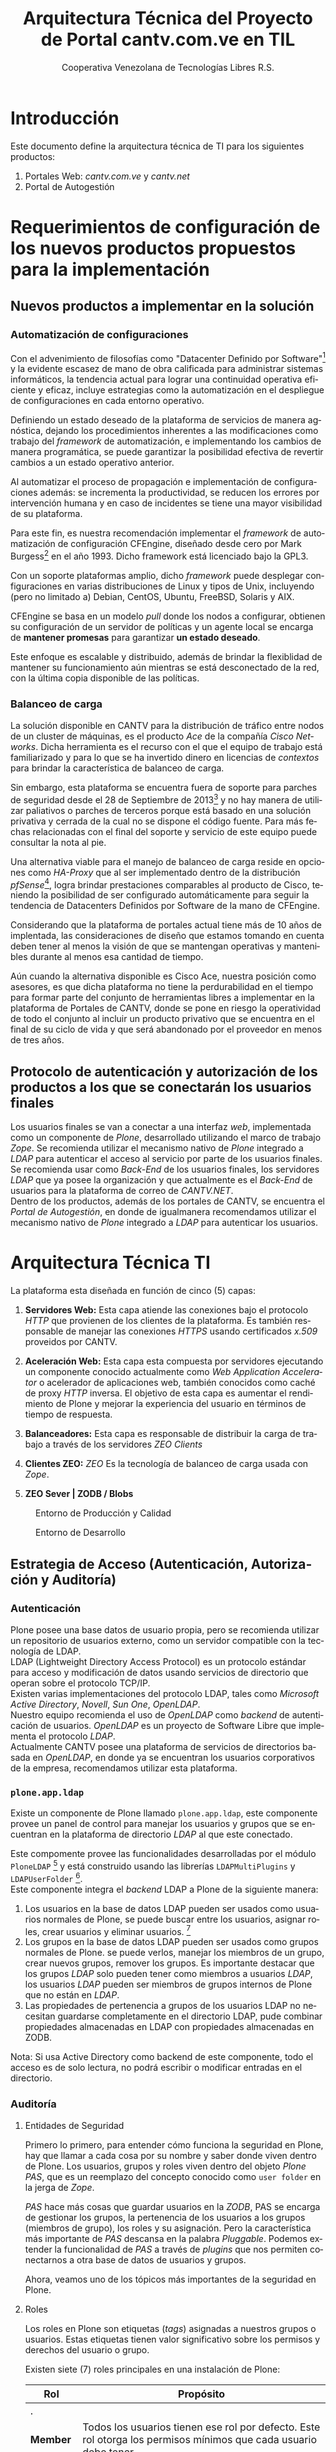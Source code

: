 #+TITLE: Arquitectura Técnica del Proyecto de Portal cantv.com.ve en TIL
#+AUTHOR:    Cooperativa Venezolana de Tecnologías Libres R.S.
#+EMAIL:     info@covetel.com.ve
#+DATE:
#+DESCRIPTION: Documentación corporativa de la arquitectura técnica del proyecto de portales web en Plone para el sitio cantv.com.ve,
#+KEYWORDS: covetel cantv portal
#+LaTeX_CLASS: covetel
#+LaTeX_CLASS_OPTIONS: [letterpaper,oneside,spanish]
#+LANGUAGE:  es
#+OPTIONS:   H:3 num:t toc:3 \n:nil @:t ::t |:t ^:t -:t f:t *:t <:t
#+OPTIONS:   TeX:t LaTeX:t skip:nil d:nil todo:t pri:nil tags:not-in-toc
#+EXPORT_SELECT_TAGS: export
#+EXPORT_EXCLUDE_TAGS: noexport
#+LINK_UP:
#+LINK_HOME:
#+LATEX_HEADER: \usepackage{array}
#+LATEX_HEADER: \usepackage{float}
#+LATEX_HEADER: \input{titulo-arq-tecnica-proyecto-portales}

* Introducción

Este documento define la arquitectura técnica de TI para los siguientes productos: 

 1. Portales Web: /cantv.com.ve/ y /cantv.net/
 2. Portal de Autogestión

* Requerimientos de configuración de los nuevos productos propuestos para la implementación
  
** Nuevos productos a implementar en la solución
*** Automatización de configuraciones

Con el advenimiento de filosofías como "Datacenter Definido por
Software"[fn:9] y la evidente escasez de mano de obra calificada para
administrar sistemas informáticos, la tendencia actual para lograr una
continuidad operativa eficiente y eficaz, incluye estrategias como la
automatización en el despliegue de configuraciones en cada entorno operativo.

Definiendo un estado deseado de la plataforma de servicios de manera
agnóstica, dejando los procedimientos inherentes a las modificaciones como
trabajo del /framework/ de automatización, e implementando los cambios de
manera programática, se puede garantizar la posibilidad efectiva de revertir
cambios a un estado operativo anterior.

Al automatizar el proceso de propagación e implementación de configuraciones
además: se incrementa la productividad, se reducen los errores por
intervención humana y en caso de incidentes se tiene una mayor visibilidad de
su plataforma.

Para este fin, es nuestra recomendación implementar el /framework/ de
automatización de configuración CFEngine, diseñado desde cero por Mark
Burgess[fn:6] en el año 1993. Dicho framework está licenciado bajo la GPL3.

Con un soporte plataformas amplio, dicho /framework/ puede desplegar
configuraciones en varias distribuciones de Linux y tipos de Unix, incluyendo
(pero no limitado a) Debian, CentOS, Ubuntu, FreeBSD, Solaris y AIX.

CFEngine se basa en un modelo /pull/ donde los nodos a configurar, obtienen su
configuración de un servidor de políticas y un agente local se encarga de
*mantener promesas* para garantizar *un estado deseado*.

Este enfoque es escalable y distribuido, además de brindar la flexiblidad de
mantener su funcionamiento aún mientras se está desconectado de la red, con la
última copia disponible de las políticas.

*** Balanceo de carga

La solución disponible en CANTV para la distribución de tráfico entre nodos de
un cluster de máquinas, es el producto /Ace/ de la compañía /Cisco
Networks/. Dicha herramienta es el recurso con el que el equipo de trabajo
está familiarizado y para lo que se ha invertido dinero en licencias de
/contextos/ para brindar la característica de balanceo de carga.

Sin embargo, esta plataforma se encuentra fuera de soporte para parches de
seguridad desde el 28 de Septiembre de 2013[fn:7] y no hay manera de utilizar
paliativos o parches de terceros porque está basado en una solución privativa
y cerrada de la cual no se dispone el código fuente. Para más fechas
relacionadas con el final del soporte y servicio de este equipo puede
consultar la nota al pie.

Una alternativa viable para el manejo de balanceo de carga reside en opciones
como /HA-Proxy/ que al ser implementado dentro de la distribución /pfSense/[fn:8],
logra brindar prestaciones comparables al producto de Cisco, teniendo la
posibilidad de ser configurado automáticamente para seguir la tendencia de
Datacenters Definidos por Software de la mano de CFEngine.

Considerando que la plataforma de portales actual tiene más de 10 años de
implentada, las consideraciones de diseño que estamos tomando en cuenta deben
tener al menos la visión de que se mantengan operativas y mantenibles durante
al menos esa cantidad de tiempo.

Aún cuando la alternativa disponible es Cisco Ace, nuestra posición como
asesores, es que dicha plataforma no tiene la perdurabilidad en el tiempo para
formar parte del conjunto de herramientas libres a implementar en la
plataforma de Portales de CANTV, donde se pone en riesgo la operatividad de
todo el conjunto al incluir un producto privativo que se encuentra en el final
de su ciclo de vida y que será abandonado por el proveedor en menos de tres
años.

** Protocolo de autenticación y autorización de los productos a los que se conectarán los usuarios finales

Los usuarios finales se van a conectar a una interfaz /web/, implementada como
un componente de /Plone/, desarrollado utilizando el marco de trabajo
/Zope/. Se recomienda utilizar el mecanismo nativo de /Plone/ integrado a
/LDAP/ para autenticar el acceso al servicio por parte de los usuarios
finales.
\\

Se recomienda usar como /Back-End/ de los usuarios finales, los servidores
/LDAP/ que ya posee la organización y que actualmente es el /Back-End/ de
usuarios para la plataforma de correo de /CANTV.NET/.
\\

Dentro de los productos, además de los portales de CANTV, se encuentra el
/Portal de Autogestión/, en donde de igualmanera recomendamos utilizar el
mecanismo nativo de /Plone/ integrado a /LDAP/ para autenticar los usuarios.

* Arquitectura Técnica TI
  
La plataforma esta diseñada en función de cinco (5) capas: 

 1. *Servidores Web:* Esta capa atiende las conexiones bajo el
    protocolo /HTTP/ que provienen de los clientes de la plataforma. Es
    también responsable de manejar las conexiones /HTTPS/ usando certificados
    /x.509/ proveidos por CANTV.

 2. *Aceleración Web:* Esta capa esta compuesta por servidores ejecutando un
    componente conocido actualmente como /Web Application Accelerator/ o
    acelerador de aplicaciones web, también conocidos como caché de proxy
    /HTTP/ inversa. El objetivo de esta capa es aumentar el rendimiento de
    Plone y mejorar la experiencia del usuario en términos de tiempo de respuesta.

 3. *Balanceadores:* Esta capa es responsable de distribuir la carga de
    trabajo a través de los servidores /ZEO Clients/

 4. *Clientes ZEO:* /ZEO/ Es la tecnología de balanceo de carga usada con
    /Zope/.

 5. *ZEO Sever | ZODB / Blobs*

#+CAPTION: Entorno de Producción y Calidad
#+NAME: capas
#+ATTR_LATEX: placement=[ht]
[[./diagramas/cantv-arq-hardware-plone-prod.png]]

\clearpage

#+CAPTION: Entorno de Desarrollo
#+NAME: capas
#+ATTR_LATEX: placement=[ht] scale=0.5
[[./diagramas/cantv-arq-hardware-plone-dev.png]]


\clearpage

** Estrategia de Acceso (Autenticación, Autorización y Auditoría)

*** Autenticación

Plone posee una base datos de usuario propia, pero se recomienda utilizar un
repositorio de usuarios externo, como un servidor compatible con la tecnología
de LDAP.
\\

LDAP (Lightweight Directory Access Protocol) es un protocolo estándar para
acceso y modificación de datos usando servicios de directorio que operan sobre
el protocolo TCP/IP. 
\\

Existen varias implementaciones del protocolo LDAP, tales como /Microsoft
Active Directory/, /Novell/, /Sun One/, /OpenLDAP/.
\\

Nuestro equipo recomienda el uso de /OpenLDAP/ como /backend/ de
autenticación de usuarios. /OpenLDAP/ es un proyecto de Software Libre que
implementa el protocolo /LDAP/.
\\

Actualmente CANTV posee una plataforma de servicios de directorios basada en
/OpenLDAP/, en donde ya se encuentran los usuarios corporativos de la empresa,
recomendamos utilizar esta plataforma.

*** =plone.app.ldap=

Existe un componente de Plone llamado =plone.app.ldap=, este componente provee
un panel de control para manejar los usuarios y grupos que se encuentran en la
plataforma de directorio /LDAP/ al que este conectado.

Este compomente provee las funcionalidades desarrolladas por el módulo
=PloneLDAP= [fn:1] y está construido usando las librerías =LDAPMultiPlugins= y =LDAPUserFolder= [fn:2].
\\

Este componente integra el /backend/ LDAP a Plone de la siguiente manera: 

 1. Los usuarios en la base de datos LDAP pueden ser usados como usuarios normales
    de Plone, se puede buscar entre los usuarios, asignar roles, crear
    usuarios y eliminar usuarios. [fn:3]
 2. Los grupos en la base de datos LDAP pueden ser usados como grupos normales
    de Plone. se puede verlos, manejar los miembros de un grupo, crear nuevos
    grupos, remover los grupos. Es importante destacar que los grupos /LDAP/
    solo pueden tener como miembros a usuarios /LDAP/, los usuarios /LDAP/
    pueden ser miembros de grupos internos de Plone que no están en /LDAP/.
 3. Las propiedades de pertenencia a grupos de los usuarios LDAP no necesitan
    guardarse completamente en el directorio LDAP, pude combinar propiedades
    almacenadas en LDAP con propiedades almacenadas en ZODB.

Nota: Si usa Active Directory como backend de este componente, todo el acceso
es de solo lectura, no podrá escribir o modificar entradas en el directorio.

*** Auditoría

**** Entidades de Seguridad

Primero lo primero, para entender cómo funciona la seguridad en Plone, hay que
llamar a cada cosa por su nombre y saber donde viven dentro de
Plone. Los usuarios, grupos y roles viven dentro del objeto /Plone PAS/, que es un
reemplazo del concepto conocido como =user folder= en la jerga de /Zope/.

/PAS/ hace más cosas que guardar usuarios en la /ZODB/, PAS se encarga de
gestionar los grupos, la pertenencia de los usuarios a los grupos (miembros de
grupo), los roles y su asignación. Pero la característica más importante de
/PAS/ descansa en la palabra /Pluggable/. Podemos extender la funcionalidad de
/PAS/ a través de /plugins/ que nos permiten conectarnos a otra base de datos
de usuarios y grupos.

Ahora, veamos uno de los tópicos más importantes de la seguridad en Plone.

**** Roles 

Los roles en Plone son etiquetas (/tags/) asignadas a nuestros grupos o
usuarios. Estas etiquetas tienen valor significativo sobre los permisos y
derechos del usuario o grupo.

Existen siete (7) roles principales en una instalación de Plone: 

#+Caption: Roles de Plone
#+LABEL: tbl:roles_plone
#+ATTR_LaTeX: longtable align=m{4cm}p{9cm}

|----------------------+---------------------------------------------------------------------------------------------------------------------------------------------------------------------------------------------------------------------------------------------------------------------------------------------------------------------------------|
| *Rol*                | *Propósito*                                                                                                                                                                                                                                                                                                                     |
|----------------------+---------------------------------------------------------------------------------------------------------------------------------------------------------------------------------------------------------------------------------------------------------------------------------------------------------------------------------|
| .                    |                                                                                                                                                                                                                                                                                                                                 |
| *Member*             | Todos los usuarios tienen ese rol por defecto. Este rol otorga los permisos mínimos que cada usuario debe tener.                                                                                                                                                                                                                |
| .                    |                                                                                                                                                                                                                                                                                                                                 |
| *Manager*            | Este rol otorga los privilegios más altos del portal.                                                                                                                                                                                                                                                                           |
| .                    |                                                                                                                                                                                                                                                                                                                                 |
| *Site Administrator* | Este rol fue introducido en la versión 4.1 de Plone, nos permite otorgarle a los usuarios el permiso de cambiar las configuraciones del panel de control de Plone, adicionalmente ver y editar casi todo el contenido, sin otorgar acceso a las acciones potencialmente destructivas de la /Interfaz de Gestión de Zope/ (ZMI). |
| .                    |                                                                                                                                                                                                                                                                                                                                 |
| *Reviewer*           | Los usuarios con este rol, el cual es otorgado al grupo /Reviewers/, pueden ver y aprobar contenido que ha sido enviado para revisión (/review/).                                                                                                                                                                               |
| .                    |                                                                                                                                                                                                                                                                                                                                 |
| *Reader*             | Cuando se asigna el rol /Reader/, el usuario podrá ver un objeto de tipo contenido, incluso cuando usuarios normales (/Members/) no puedan ver este contenido, como por ejemplo con un objeto privado.                                                                                                                          |
| .                    |                                                                                                                                                                                                                                                                                                                                 |
| *Editor*             | Este rol es la contraparte del rol /Reader/, este rol se utiliza para otorgar permisos locales de modificación.                                                                                                                                                                                                                 |
| .                    |                                                                                                                                                                                                                                                                                                                                 |
| *Contributor*        | Este rol se utiliza para delegar el permiso de agregar elementos de contenido a las carpetas.                                                                                                                                                                                                                                   |

\clearpage 

Adicionalmente /Zope/ define tres (3) roles automáticamente asignables: 

#+Caption: Roles de Zope
#+LABEL: tbl:roles_zope
#+ATTR_LaTeX: longtable align=m{4cm}p{9cm}


|---------------+----------------------------------------------------------------------------------------------------------------------------------------------------------------------------------|
| *Rol*         | *Propósito*                                                                                                                                                                      |
|---------------+----------------------------------------------------------------------------------------------------------------------------------------------------------------------------------|
| .             |                                                                                                                                                                                  |
| *Owner*       | Este rol es asignado al dueño del contenido en cuestión. Normalmente es otorgado al usuario que ha creado el elemento.                                                           |
| .             |                                                                                                                                                                                  |
| *Authenticated* | Este rol es asignado a todos los usuarios que se han autenticado. Este rol es de más bajo privilegio que el rol /Member/ y no puede ser revocado o otorgado de manera explícita. |
| .             |                                                                                                                                                                                  |
| *Anonymous*   | Este rol es asignado a todos los usuarios que no se han autenticado. Existe un usuario especial llamado /Anonymous/ que siempre tiene este rol .                                 |

**** Auditoría sobre los cambios en entidades de seguridad.

Actualmente un cambio sobre las entidades de seguridad de Plone (usuarios,
grupos, roles) no se registra en el /Log/ de eventos bajo ningún nivel de
depuración. Es necesario modificar el código fuente de la interfaz desde donde
se administran las entidades de seguridad de Plone. 

\clearpage
** Estrategia de Entornos Operativos
*** Componentes
#+CAPTION: Diagrama de Componentes
#+NAME: componentes
#+ATTR_LATEX: placement=[ht] scale=0.25
[[./diagramas/componentes.png]]


*** Arquitectura.

Se recomienda utilizar una arquitectura unificada de x86_64 Bits en los servidores
que componen la solución.

*** Sistema Operativo.

El sistema operativo recomendado para los servidores que componen la solución
es la versión estable para el momento de pase a producción de Debian
GNU/Linux.

*** Bases de Datos.

Por favor deje de pensar en bases de datos relacionales por un momento, si por
favor deje de pensar en tablas, tuplas, campos y el lenguaje SQL. Déjenos
presentarle a /ZODB/.
\\

/ZODB/ es una base de datos orientada a objetos para almacenar objetos de
=python= de manera persistente y transparente. Esta incluida como parte del
proyecto /Zope/ pero puede ser usada de manera independiente fuera de /Zope/. 
\\

La razón para no usar un sistema de base de datos relacional para este
proyecto es fácil de entender. Es más natural para un manejador de contenidos
almacenar datos en objetos que dependen de una capa de abstracción que
convertir el objeto que esta almacenando a campos en una tabla (o varios
campos a través de varias tablas) y nuevamente el proceso inverso al traer los
datos de un objeto que esta en la base de datos relacional. En todos los
aspectos, es más fácil almacenar el objeto directamente y de manera
transparente en la base de datos como un objeto.
\\

Plone almacena el contenido del portal, los componentes, las plantillas y todo
el código necesario en /ZODB/. El contenido es guardado en la base de datos
utilizando una estructura en árbol jerárquica desde la raíz del sitio de
Plone. Cada elemento de contenido es un objeto y la meta-data asociada a este
objeto como titulo, descripción, cuerpo, entre otros son los atributos del
objeto. Para aplicaciones como un manejador de contenidos, es más eficiente
almacenar el contenido en esta forma natural. 
\\

En la siguiente lista podemos ver las características principales de ZODB:

 - Transacciones
 - Historial / (undo)
 - Almacenamiento adaptable a través de módulos. (/pluggable/)
 - Sistema de cache integrado
 - Control de concurrencia mediante versiones múltiples (MVCC)
*** Servidor Web.

Es técnicamente posible configurar una instancia de /Zope/ para que escuche en
el puerto 80 =HTTP=, pero no es lo recomendado. Un servidor web dedicado va a
hacer un mejor trabajo atendiendo un número mayor de peticiones de conexión,
manejando los picos de tráfico, las peticiones inválidas y potencialmente
maliciosas. Además, /Zope/ no tiene soporte /SSL/ nativo (/HTTPS/). Por lo
tanto, un entorno de producción de Plone emplea un servidor web delante de
/Zope/ como proxy reveso. 

El servidor web recomendado para utilizar como proxy reverso con Plone es
/Nginx/. Es muy rápido y fácil de configurar. Se utilizan los módulos de
=proxy= y =rewrite= para hacer proxy reverso contra /Zope/ y reescrituras para
el trabajo de /hosting/ virtual. 

**** *¿Porque Nginx?*

Para grandes entornos de producción, en servidores web nos enfrenamos al
problema de escalabilidad y rendimiento. Para resolver este problema Igor
Sysoev[fn:4] en el año 2002 comenzó a desarrollar un servidor web escrito en
el lenguaje de programación C. 

La implementación de /Nginx/ para atender las peticiones es muy diferente a la
implementación convencional de los servidores web basada en el modelo de
varios hilos de ejecución, por cada cliente que hace una petición hay un hilo
de ejecución que esta completamente separado y esta dedicado para atender
estas peticiones. Esto causa problemas de bloqueo de I/O cuando los procesos
están esperando por terminar con la petición y liberar los recursos usados
(memoria, CPU). Adicionalmente la creación de procesos separados consume más
recursos.

/Nginx/ soluciona este problema utilizando una técnica de programación
conocida como /event-driven/[fn:5], logrando de esta manera un servidor web
asíncrono, /non-blocking/, y una arquitectura basada en un solo hilo de
ejecución trabajando con múltiples procesos asíncronos. Esto hace a /Nginx/ un
servidor web mucho más rápido y escalable que el conocido /Apache/ para
entornos de alto desempeño.

*** Entornos Operativos

Se requieren los siguientes entornos operativos para la solución propuesta: 

 1. Entorno de Desarrollo
 2. Entorno de Calidad
 3. Entorno de Producción

Las condiciones para el entorno de calidad deben ser exactamente iguales a las
condiciones establecidas en el entorno de producción. La cantidad de recursos
para el entorno de desarrollo puede ser menor a la cantidad de recursos
utilizada para aprovisionar los entornos de calidad y producción. 
\\

Se recomienda que estos entornos operativos esten aislados a nivel de red,
incluso a nivel físico. No debe ser posible enrutar tráfico desde un entorno a
otro, incluso el direccionamiento, rutas y reglas de tráfico TCP/IP del
entorno de calidad y producción deben ser iguales.

** Dimensionamiento de la Plataforma Tecnológica 

Acontinuación se describe en detalle el dimiensionamiento de la plataforma
tecnológica para los entornos de calidad y producción. 

*** Servidores Web

**** Software a implementar

El componente nginx es el servidor web elegido para la tarea de servir
el contenido en la modalidad de proxy reverso, de cara a los
navegadores web en los computadores de los usuarios que visiten cada
portal.

Se prefiere nginx por encima de Apache Web Server, por su ligereza y
alto nivel de optimización en las operaciones más frecuentes al servir
contenido web en forma de HTML, Javascript, imágenes y video.

El software nginx ha sido diseñado y escrito con una cantidad limitada
de funcionalidades en mente, tomando en consideración la optimización,
en vez de ofrecer una amplia gama de características.

Esta capa es la encargada de ofercer la capacidad de que los usuarios
se conecten al portal usando cifrado SSL para confidencialidad y
protección de sus datos personales.

**** Hardware recomendado para producción

#+CAPTION: Recomendaciones de Hardware Capa Servidores Web
#+LABEL: tbl:tabla_webserver
#+ATTR_LaTeX: longtable align=|l|l|

|--------------+-------------------------------------------|
| *Componente* | *Requerimiento Recomendado*               |
|--------------+-------------------------------------------|
| Procesador   | *CPU Cores:* 2, *CPU Clock Freq:* 2.3 GHz |
|--------------+-------------------------------------------|
| RAM          | 2 GB                                      |
|--------------+-------------------------------------------|
| Disco Duro   | 4 GB                                      |
|--------------+-------------------------------------------|
| Servidores   | 6                                         |
|--------------+-------------------------------------------|

**** Hardware recomendado para calidad

#+CAPTION: Recomendaciones de Hardware Capa Servidores Web
#+LABEL: tbl:tabla_webserver
#+ATTR_LaTeX: longtable align=|l|l|

|--------------+-------------------------------------------|
| *Componente* | *Requerimiento Recomendado*               |
|--------------+-------------------------------------------|
| Procesador   | *CPU Cores:* 2, *CPU Clock Freq:* 2.3 GHz |
|--------------+-------------------------------------------|
| RAM          | 2 GB                                      |
|--------------+-------------------------------------------|
| Disco Duro   | 4 GB                                      |
|--------------+-------------------------------------------|
| Servidores   | 6                                         |
|--------------+-------------------------------------------|

**** Hardware recomendado para desarrollo

#+CAPTION: Recomendaciones de Hardware Capa Servidores Web
#+LABEL: tbl:tabla_webserver
#+ATTR_LaTeX: longtable align=|l|l|

|--------------+-------------------------------------------|
| *Componente* | *Requerimiento Recomendado*               |
|--------------+-------------------------------------------|
| Procesador   | *CPU Cores:* 2, *CPU Clock Freq:* 2.3 GHz |
|--------------+-------------------------------------------|
| RAM          | 1 GB                                      |
|--------------+-------------------------------------------|
| Disco Duro   | 4 GB                                      |
|--------------+-------------------------------------------|
| Servidores   | 1                                         |
|--------------+-------------------------------------------|



*** Servidores /Caché/

**** Software a implementar

Varnish es el software para /caching/ elegido para acelerar la entrega
de contenido habitual en la arquitectura de portales propuesta.

Varnish es una herramienta flexible, que permite almacenar contenido
en estructuras de tipo clave/valor en donde usualmente las URLs son la
clave.

Su versatilidad esta fundamentada en que posee un lenguaje de
configuración, llamado /Varnish Configuration Language/ con el cual se
logra representar el diseño que tenga en mente el administrador.

**** Hardware recomendado para producción

#+CAPTION: Recomendaciones de Hardware Capa Cache
#+LABEL: tbl:tabla_cache
#+ATTR_LaTeX: longtable align=|l|l|


|--------------+-------------------------------------------|
| *Componente* | *Requerimiento Recomendado*               |
|--------------+-------------------------------------------|
| Procesador   | *CPU Cores:* 2, *CPU Clock Freq:* 2.3 GHz |
|--------------+-------------------------------------------|
| RAM          | 2 GB                                      |
|--------------+-------------------------------------------|
| Disco Duro   | 4 GB                                      |
|--------------+-------------------------------------------|
| Servidores   | 6                                         |
|--------------+-------------------------------------------|

**** Hardware recomendado para calidad

#+CAPTION: Recomendaciones de Hardware Capa Cache
#+LABEL: tbl:tabla_cache
#+ATTR_LaTeX: longtable align=|l|l|


|--------------+-------------------------------------------|
| *Componente* | *Requerimiento Recomendado*               |
|--------------+-------------------------------------------|
| Procesador   | *CPU Cores:* 2, *CPU Clock Freq:* 2.3 GHz |
|--------------+-------------------------------------------|
| RAM          | 2 GB                                      |
|--------------+-------------------------------------------|
| Disco Duro   | 4 GB                                      |
|--------------+-------------------------------------------|
| Servidores   | 6                                         |
|--------------+-------------------------------------------|

**** Hardware recomendado para desarrollo

#+CAPTION: Recomendaciones de Hardware Capa Cache
#+LABEL: tbl:tabla_cache
#+ATTR_LaTeX: longtable align=|l|l|


|--------------+-------------------------------------------|
| *Componente* | *Requerimiento Recomendado*               |
|--------------+-------------------------------------------|
| Procesador   | *CPU Cores:* 2, *CPU Clock Freq:* 2.3 GHz |
|--------------+-------------------------------------------|
| RAM          | 1 GB                                      |
|--------------+-------------------------------------------|
| Disco Duro   | 4 GB                                      |
|--------------+-------------------------------------------|
| Servidores   | 1                                         |
|--------------+-------------------------------------------|



*** Balanceadores

Esta es una capa que permite conectar las capas web de la plataforma
con el servidor de aplicaciones de Plone, brindando alta
disponibilidad a la arquitectura. La propuesta inicial, presenta un
balanceador de carga implementado por software, como plan alternativo
en caso de que no sea posible usar la plataforma de balanceo de
tráfico por hardware de CANTV.

**** Software a implementar

/HAProxy/ es un programa diseñado bajo la filosofía de programación
orientada a eventos que le permite manejar grandes cantidades de
conexiones concurrentes a muy alta velocidad.

Con una máquina de 64 bits, 1 GB de RAM y una configuración especial
de Kernel, es capaz de manejar tanto como 200.000 conexiones
concurrentes

Es una alternativa muy útil a la hora de agregar la característica de
"Alta Disponbilidad" a una plataforma de servicios.

**** Hardware recomendado para producción

#+CAPTION: Recomendaciones de Hardware Capa Balanceador
#+LABEL: tbl:tabla_balanceador
#+ATTR_LaTeX: longtable align=|l|l|


|--------------+-------------------------------------------|
| *Componente* | *Requerimiento Recomendado*               |
|--------------+-------------------------------------------|
| Procesador   | *CPU Cores:* 1, *CPU Clock Freq:* 2.3 GHz |
|--------------+-------------------------------------------|
| RAM          | 2 GB                                      |
|--------------+-------------------------------------------|
| Disco Duro   | 4 GB                                      |
|--------------+-------------------------------------------|
| Servidores   | 3                                         |
|--------------+-------------------------------------------|

**** Hardware recomendado para calidad

#+CAPTION: Recomendaciones de Hardware Capa Balanceador
#+LABEL: tbl:tabla_balanceador
#+ATTR_LaTeX: longtable align=|l|l|

|--------------+-------------------------------------------|
| *Componente* | *Requerimiento Recomendado*               |
|--------------+-------------------------------------------|
| Procesador   | *CPU Cores:* 1, *CPU Clock Freq:* 2.3 GHz |
|--------------+-------------------------------------------|
| RAM          | 2 GB                                      |
|--------------+-------------------------------------------|
| Disco Duro   | 4 GB                                      |
|--------------+-------------------------------------------|
| Servidores   | 3                                         |
|--------------+-------------------------------------------|
        
**** Hardware recomendado para desarrollo

#+CAPTION: Recomendaciones de Hardware Capa Balanceador
#+LABEL: tbl:tabla_balanceador
#+ATTR_LaTeX: longtable align=|l|l|


|--------------+-------------------------------------------|
| *Componente* | *Requerimiento Recomendado*               |
|--------------+-------------------------------------------|
| Procesador   | *CPU Cores:* 1, *CPU Clock Freq:* 2.3 GHz |
|--------------+-------------------------------------------|
| RAM          | 1 GB                                      |
|--------------+-------------------------------------------|
| Disco Duro   | 4 GB                                      |
|--------------+-------------------------------------------|
| Servidores   | 1                                         |
|--------------+-------------------------------------------|




*** /Clientes ZEO/ 

**** Software a implementar

Los clientes /ZEO/ (Zope Enterprise Objects) son la primera línea de
servicios en una solución de alta disponibilidad para portales web con
Plone.

Los clientes /ZEO/ asumen el rol de ejecutar servicios HTTP, scripts,
ejecución de código y /renderización/ de plantillas.

Son además los que se encargan de conectarse con el servidor ZEO para
extraer información de las diferentes instancias Zope (cada Portal)
que está almacenado en nuestro /servidor ZEO - ZODB/

**** Hardware recomendado para producción

#+CAPTION: Recomendaciones de Hardware para Capa Cliente Zeo 
#+LABEL: tbl:tabla_balanceador
#+ATTR_LaTeX: longtable align=|l|l|


|--------------+-------------------------------------------|
| *Componente* | *Requerimiento Recomendado*               |
|--------------+-------------------------------------------|
| Procesador   | *CPU Cores:* 8, *CPU Clock Freq:* 2.3 GHz |
|--------------+-------------------------------------------|
| RAM          | 16 GB                                     |
|--------------+-------------------------------------------|
| Disco Duro   | 20 GB                                     |
|--------------+-------------------------------------------|
| Servidores   | 6                                         |
|--------------+-------------------------------------------|

**** Hardware recomendado para calidad

#+CAPTION: Recomendaciones de Hardware para Capa Cliente Zeo 
#+LABEL: tbl:tabla_balanceador
#+ATTR_LaTeX: longtable align=|l|l|


|--------------+-------------------------------------------|
| *Componente* | *Requerimiento Recomendado*               |
|--------------+-------------------------------------------|
| Procesador   | *CPU Cores:* 8, *CPU Clock Freq:* 2.3 GHz |
|--------------+-------------------------------------------|
| RAM          | 16 GB                                     |
|--------------+-------------------------------------------|
| Disco Duro   | 20 GB                                     |
|--------------+-------------------------------------------|
| Servidores   | 6                                         |
|--------------+-------------------------------------------|

**** Hardware recomendado para desarrollo

#+CAPTION: Recomendaciones de Hardware para Capa Cliente Zeo 
#+LABEL: tbl:tabla_balanceador
#+ATTR_LaTeX: longtable align=|l|l|


|--------------+-------------------------------------------|
| *Componente* | *Requerimiento Recomendado*               |
|--------------+-------------------------------------------|
| Procesador   | *CPU Cores:* 4, *CPU Clock Freq:* 2.3 GHz |
|--------------+-------------------------------------------|
| RAM          | 8 GB                                      |
|--------------+-------------------------------------------|
| Disco Duro   | 10 GB                                     |
|--------------+-------------------------------------------|
| Servidores   | 2                                         |
|--------------+-------------------------------------------|



*** /Servidor ZEO y ZODB/

**** Software recomendado

El Servidor ZEO es el núcleo central de la solución en términos de
almacenamiento de datos para la solución de Portales. Por esta razón
se recomienda que todos el contenido usado por este servidor, se
encuentra almacenado en un dispositivo local de alta velocidad, como
un disco SSD.

Cada sitio portal de Plone es creado como un objeto que vive dentro de
una instancia Zope cuyo contenido es entregado a los /clientes ZEO/
por demanda, dependiendo de las peticiones de los usuarios que llegan
a través de las capas de /Servidores Web/ y /Caché/.

Considerando que este podría ser un punto de acumulación de falla
(single point of failure), nuestra recomendación es que se implementen
el servidor por duplicado en un esquema activo/pasivo y que cada una
de esas instancias virtuales se aprovisionen en nodos UCS distintos,
para garantizar el funcionamiento adecuado de la propuesta de alta
disponibilidad.

**** Hardware recomendado para producción

#+CAPTION: Recomendaciones de Hardware para Capa Zeo Server
#+LABEL: tbl:tabla_balanceador
#+ATTR_LaTeX: longtable align=|l|l|


|--------------+------------------------------------------------|
| *Componente* | *Requerimiento Recomendado*                    |
|--------------+------------------------------------------------|
| Procesador   | *CPU Cores:* 20, *CPU Clock Freq:* 1.7 GHz     |
|--------------+------------------------------------------------|
| RAM          | 64 GB                                          |
|--------------+------------------------------------------------|
| Disco Duro   | 30 GB (almacenamiento local de alta velocidad) |
|--------------+------------------------------------------------|
| Servidores   | 2 (alta disponibilidad activo-pasivo)          |
|--------------+------------------------------------------------|

**** Hardware recomendado para calidad

#+CAPTION: Recomendaciones de Hardware para Capa Zeo Server
#+LABEL: tbl:tabla_balanceador
#+ATTR_LaTeX: longtable align=|l|l|


|--------------+------------------------------------------------|
| *Componente* | *Requerimiento Recomendado*                    |
|--------------+------------------------------------------------|
| Procesador   | *CPU Cores:* 20, *CPU Clock Freq:* 1.7 GHz     |
|--------------+------------------------------------------------|
| RAM          | 64 GB                                          |
|--------------+------------------------------------------------|
| Disco Duro   | 30 GB (almacenamiento local de alta velocidad) |
|--------------+------------------------------------------------|
| Servidores   | 2 (alta disponibilidad activo-pasivo)          |
|--------------+------------------------------------------------|

**** Hardware recomendado para desarrollo

#+CAPTION: Recomendaciones de Hardware para Capa Zeo Server
#+LABEL: tbl:tabla_balanceador
#+ATTR_LaTeX: longtable align=|l|l|


|--------------+------------------------------------------------|
| *Componente* | *Requerimiento Recomendado*                    |
|--------------+------------------------------------------------|
| Procesador   | *CPU Cores:* 20, *CPU Clock Freq:* 1.7 GHz     |
|--------------+------------------------------------------------|
| RAM          | 16 GB                                          |
|--------------+------------------------------------------------|
| Disco Duro   | 15 GB                                          |
|--------------+------------------------------------------------|
| Servidores   | 1                                              |
|--------------+------------------------------------------------|



*** /Blob Storage/

**** Software recomendado

Esta capa no es una capa de procesamiento, es solo una capa de
almacenamiento. En términos del protocolo recomendado para usar, NFS
sería la tecnología a implementar.

NFS cumple los requerimientos mínimos de seguridad necesarios para
compartir los volúmenes necesarios para almacenar y compartir los
contenidos de /media/(documentos, imágenes, podcasts, video) que se
van publicar en el Portal.

**** Hardware recomendado

#+CAPTION: Recomendaciones de Hardware para Capa Blob Storage
#+LABEL: tbl:tabla_balanceador
#+ATTR_LaTeX: longtable align=|l|l|


|----------------+--------------------------------------------|
| *Componente*   | *Requerimiento Recomendado*                |
|----------------+--------------------------------------------|
| Almacenamiento | 100 GB (espacio compartido por NFS en red) |
|----------------+--------------------------------------------|

** Definición de Estrategia de Transposición entre los Entornos Operativos

*** Estrategia de Transposición de la Configuración.

Para el transporte de la configuración recomendamos utilizar el marco de
trabajo de automatiación de configuraciones /CFEngine/. Ver la sección
[[Automatización de configuraciones]] para más información.

** Definición de Estrategia de Incorporación de Nuevas Funcionalidades.

Para incluir nuevas funcionalidades se recomienda utilizar en entorno de
desarrollo, recomendamos desarrollar las funcionalidades nuevas como
componentes de /Plone/ escritos en el lenguaje de programación /Python/
utilizando el marco de trabajo /Zope/.
   
** Definición de Estrategia de Manejo de Trazas, Reportes, Indicadores y Alertas

Recomendamos almacenar los /logs/ de forma centralizada en un servidor de
/logs/ que posea tecnología adecuada para el análisis y la correlación de
/logs/. OSSIM (/Open Source Security Information Management/) puede ser una
herramienta de mucha ayuda en este punto.

Recomendamos utilizar una herramienta com /Pentaho/ para la creación de
tableros, reportes y análisis más especializados sobre los /logs/ de la
plataforma.
   
* Definición Estrategias de Configuración Técnica de la Plataforma TI

** Estrategia Adecuación Técnica de Entornos Operativos

Para garantizar la adecuación técnica de los entornos operativos de manera
programática y automatizada, recomendamos combinar dos componentes de
tecnología que nos permitiran obtener en muy poco tiempo y con la mínima
interveción humana los entornos operativo de desarrollo, calidad o producción
requeridos para este proyecto. 

El primer componente al que hacemos referencia es a /CFEngine/, por favor ver
la sección [[Automatización de configuraciones]] para más información.

El segundo componente al que hacemos referencia tiene que ver con el paradigma
de computación en la nube que recibe el nombre de /Infraestructura como
servicio/ del ingles /Infrastructure as a Service (IaaS)/, es un medio para
entregar almacenamiento básico y capacidades de computo como servicios
estandarizados en la red, tales como: servidores, maquinas virtuales,
almacenamiento, balanceadores de carga, enrutadores, todo esto a través de de
la tecnología de virtualización. Actualmente CANTV posee un conjunto de
recursos de computo orquestados mediante /OpenStack/, recomendamos orquestar
los recursos de computo para este proyecto con /OpenStack/, con el objetivo de
combinar las carácteristicas de ambos proyectos /CFEngine/ y /OpenStack/ para
lograr el despliegue automático y libre de fallas de los entornos operativos
requeridos.

** Estrategia Administración Técnica de Entornos Operativos
** Estrategia Certificación Técnica de la Plataforma
** Estrategia de Servicio y Soporte

[fn:1] [[http://plone.org/products/ploneldap/][PloneLDAP]]
[fn:2] [[http://www.dataflake.org/software/ldapmultiplugins/][LDAPMultiPlugins]]
[fn:3] Se recomienda configurar el componente para que no se puedan crear ni eliminar usuarios, ya que estos son funciones de otras gerencias.
[fn:4] http://en.wikipedia.org/wiki/Igor_Sysoev
[fn:5] http://en.wikipedia.org/wiki/Event-driven_programming 
[fn:6] Autor de libros como: "In Search of Certainty - The Science of Our
Information Infrastructure", "Analytical Network and System Administration:
Managing Human-Computer Systems" y "Principles of Network and System
Administration"
[fn:7] End-of-Life Milestones and Dates for the Cisco ACE 4710 Application
Control Engine Software Releases 1.7, 1.8, and 3.1
http://www.cisco.com/en/US/prod/collateral/contnetw/ps5719/ps7027/ps8361/eol_c51_591996.html
[fn:8] pfSense es una distribución libre para implementar /firewalls/ basada
en FreeBSD con un kernel (32 bits o 64 bits) adecuado para estos fines. Para
más información: http://www.pfsense.org/about-pfsense/getting-started.htm
[fn:9] *Datacenter Definido por Software* es una metodología de despliegue de
arquitectura que no solo implica virtualizar nodos de computación para
optimizar el uso de recursos, implica centralizar almacenamiento para permitir
migración en vivo y definir la infraestructura de redes virtuales para separar
y optimizar tráfico, reaccionando a patrones de uso de la plataforma de manera
automatizada.
